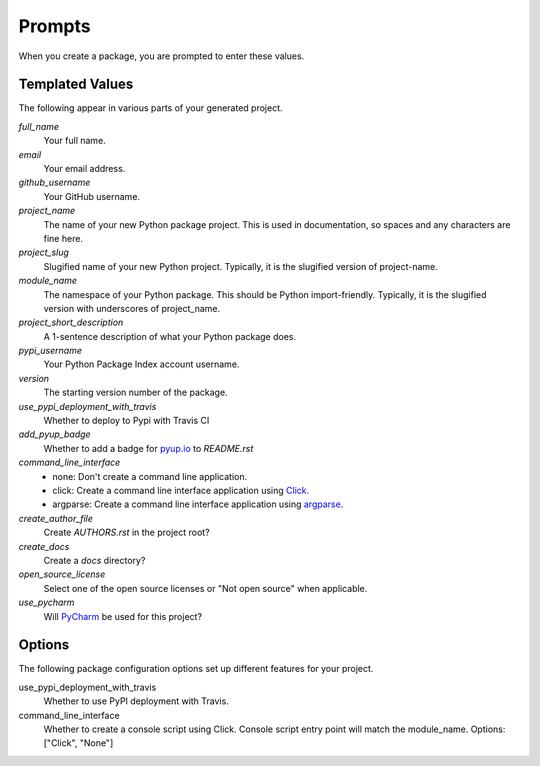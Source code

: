 Prompts
=======

When you create a package, you are prompted to enter these values.

Templated Values
----------------

The following appear in various parts of your generated project.

.. role:: bash(code)
   :language: bash

`full_name`
    Your full name.

`email`
    Your email address.

`github_username`
    Your GitHub username.

`project_name`
    The name of your new Python package project. This is used in documentation, so spaces and any characters are fine here.

`project_slug`
    Slugified name of your new Python project. Typically, it is the slugified version of project-name.
    
`module_name`
    The namespace of your Python package. This should be Python import-friendly. Typically, it is the slugified version with underscores of project_name.

`project_short_description`
    A 1-sentence description of what your Python package does.

`pypi_username`
    Your Python Package Index account username.

`version`
    The starting version number of the package.

`use_pypi_deployment_with_travis`
    Whether to deploy to Pypi with Travis CI

`add_pyup_badge`
    Whether to add a badge for pyup.io_ to `README.rst`

`command_line_interface`
    - none: Don't create a command line application.
    - click: Create a command line interface application using Click_.
    - argparse: Create a command line interface application using argparse_.

`create_author_file`
    Create `AUTHORS.rst` in the project root?

`create_docs`
    Create a `docs` directory?

`open_source_license`
    Select one of the open source licenses or "Not open source" when applicable.

`use_pycharm`
    Will PyCharm_ be used for this project?



Options
-------

The following package configuration options set up different features for your project.

use_pypi_deployment_with_travis
    Whether to use PyPI deployment with Travis.

command_line_interface
    Whether to create a console script using Click. Console script entry point will match the module_name. Options: ["Click", "None"]


.. _pyup.io: https://pyup.io
.. _Click: https://click.palletsprojects.com/en/7.x/
.. _argparse: https://docs.python.org/3/library/argparse.html
.. _PyCharm: https://www.jetbrains.com/pycharm/